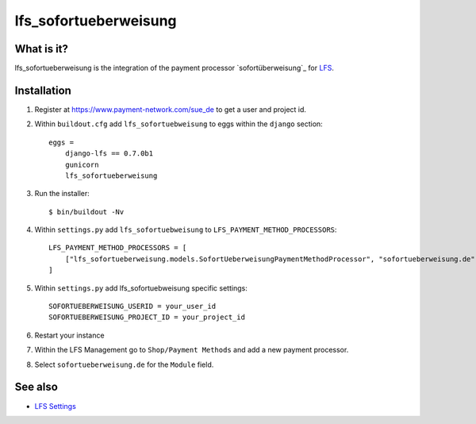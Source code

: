 .. lfs_sofortueberweisung.de documentation master file, created by
   sphinx-quickstart on Sun Mar  4 08:57:53 2012.
   You can adapt this file completely to your liking, but it should at least
   contain the root `toctree` directive.

lfs_sofortueberweisung
======================

What is it?
-----------

lfs_sofortueberweisung is the integration of the payment processor
`sofortüberweisung`_ for `LFS`_.

Installation
------------

#. Register at https://www.payment-network.com/sue_de to get a user and project
   id.

#. Within ``buildout.cfg`` add ``lfs_sofortuebweisung`` to eggs within the
   ``django`` section::

    eggs =
        django-lfs == 0.7.0b1
        gunicorn
        lfs_sofortueberweisung

#. Run the installer::

    $ bin/buildout -Nv

#. Within ``settings.py`` add ``lfs_sofortuebweisung`` to ``LFS_PAYMENT_METHOD_PROCESSORS``::

    LFS_PAYMENT_METHOD_PROCESSORS = [
        ["lfs_sofortueberweisung.models.SofortUeberweisungPaymentMethodProcessor", "sofortueberweisung.de"],
    ]

#. Within ``settings.py`` add lfs_sofortuebweisung specific settings::

    SOFORTUEBERWEISUNG_USERID = your_user_id
    SOFORTUEBERWEISUNG_PROJECT_ID = your_project_id

#. Restart your instance

#. Within the LFS Management go to ``Shop/Payment Methods`` and add a new
   payment processor.

#. Select ``sofortueberweisung.de`` for the ``Module`` field.

See also
--------

* `LFS Settings <http://docs.getlfs.com/en/latest/developer/settings.html>`_

.. _`sofortüberweisung.de`: https://www.payment-network.com/sue_de
.. _`LFS`: http://pypi.python.org/pypi/django-lfs
